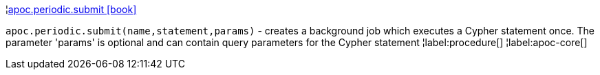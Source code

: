 ¦xref::overview/apoc.periodic/apoc.periodic.submit.adoc[apoc.periodic.submit icon:book[]] +

`apoc.periodic.submit(name,statement,params)` - creates a background job which executes a Cypher statement once.
The parameter 'params' is optional and can contain query parameters for the Cypher statement
¦label:procedure[]
¦label:apoc-core[]
